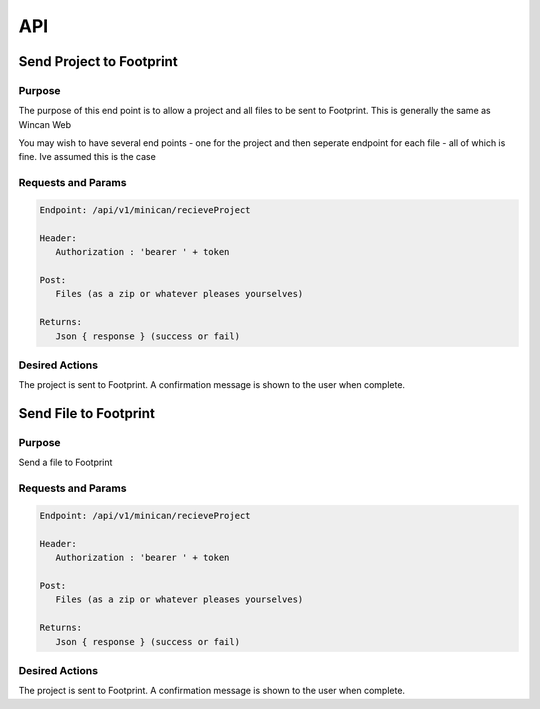 API
===


Send Project to Footprint
----------------

Purpose
~~~~~~~

The purpose of this end point is to allow a project and all files to be sent to Footprint.
This is generally the same as Wincan Web

You may wish to have several end points - one for the project and then seperate endpoint for each file - all of which is fine. Ive assumed this is the case


Requests and Params
~~~~~~~~~~~~~~~~~~~

.. code-block:: php

   Endpoint: /api/v1/minican/recieveProject
   
   Header:
      Authorization : 'bearer ' + token
   
   Post:
      Files (as a zip or whatever pleases yourselves)
      
   Returns: 
      Json { response } (success or fail)


Desired Actions
~~~~~~~~~~~~~~~

The project is sent to Footprint.  A confirmation message is shown to the user when complete.
      
      
      

Send File to Footprint
----------------

Purpose
~~~~~~~

Send a file to Footprint


Requests and Params
~~~~~~~~~~~~~~~~~~~

.. code-block:: php

   Endpoint: /api/v1/minican/recieveProject
   
   Header:
      Authorization : 'bearer ' + token
   
   Post:
      Files (as a zip or whatever pleases yourselves)
      
   Returns: 
      Json { response } (success or fail)


Desired Actions
~~~~~~~~~~~~~~~

The project is sent to Footprint.  A confirmation message is shown to the user when complete.
   


